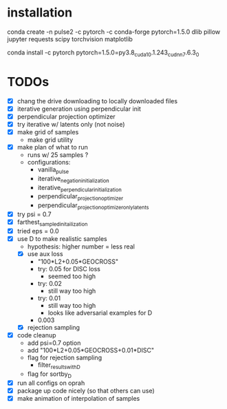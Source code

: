 * installation
conda create -n pulse2 -c pytorch -c conda-forge pytorch=1.5.0 dlib pillow jupyter requests scipy torchvision matplotlib
# had to do this because the default pytorch requires a different cuda version
conda install -c pytorch pytorch=1.5.0=py3.8_cuda10.1.243_cudnn7.6.3_0
* TODOs
- [X] chang the drive downloading to locally downloaded files
- [X] iterative generation using perpendicular init
- [X] perpendicular projection optimizer
- [X] try iterative w/ latents only (not noise)
- [X] make grid of samples
  - make grid utility
- [X] make plan of what to run
  - runs w/ 25 samples ?
  - configurations:
    - vanilla_pulse
    - iterative_negation_initialization
    - iterative_perpendicular_initialization
    - perpendicular_projection_optimizer
    - perpendicular_projection_optimizer_only_latents
- [X] try psi = 0.7
- [X] farthest_sampled_initailization
- [X] tried eps = 0.0
- [X] use D to make realistic samples
  - hypothesis: higher number = less real
  - [X] use aux loss
    - "100*L2+0.05*GEOCROSS"
    - try: 0.05 for DISC loss
      - seemed too high
    - try: 0.02
      - still way too high
    - try: 0.01
      - still way too high
      - looks like adversarial examples for D
    - 0.003
  - [X] rejection sampling
- [X] code cleanup
  - add psi=0.7 option
  - add "100*L2+0.05*GEOCROSS+0.01*DISC"
  - flag for rejection sampling
    - filter_results_with_D
  - flag for sortby_D
- [X] run all configs on oprah
- [X] package up code nicely (so that others can use)
- [X] make animation of interpolation of samples
